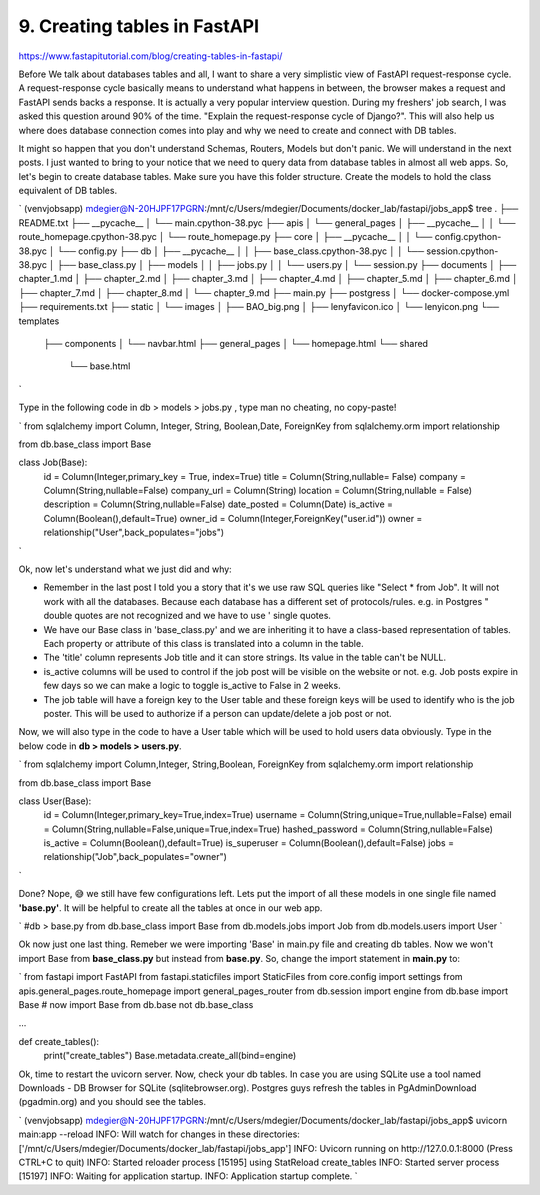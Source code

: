 9. Creating tables in FastAPI
===============================
https://www.fastapitutorial.com/blog/creating-tables-in-fastapi/


Before We talk about databases tables and all, I want to share a very simplistic view of FastAPI request-response cycle. A request-response cycle basically means to understand what happens in between, the browser makes a request and FastAPI sends backs a response. It is actually a very popular interview question. During my freshers' job search, I was asked this question around 90% of the time. "Explain the request-response cycle of Django?".
This will also help us where does database connection comes into play and why we need to create and connect with DB tables.

It might so happen that you don't understand Schemas, Routers, Models but don't panic. We will understand in the next posts. I just wanted to bring to your notice that we need to query data from database tables in almost all web apps.
So, let's begin to create database tables. Make sure you have this folder structure. Create the models to hold the class equivalent of DB tables.

`
(venvjobsapp) mdegier@N-20HJPF17PGRN:/mnt/c/Users/mdegier/Documents/docker_lab/fastapi/jobs_app$ tree
.
├── README.txt
├── __pycache__
│   └── main.cpython-38.pyc
├── apis
│   └── general_pages
│       ├── __pycache__
│       │   └── route_homepage.cpython-38.pyc
│       └── route_homepage.py
├── core
│   ├── __pycache__
│   │   └── config.cpython-38.pyc
│   └── config.py
├── db
│   ├── __pycache__
│   │   ├── base_class.cpython-38.pyc
│   │   └── session.cpython-38.pyc
│   ├── base_class.py
│   ├── models
│   │   ├── jobs.py
│   │   └── users.py
│   └── session.py
├── documents
│   ├── chapter_1.md
│   ├── chapter_2.md
│   ├── chapter_3.md
│   ├── chapter_4.md
│   ├── chapter_5.md
│   ├── chapter_6.md
│   ├── chapter_7.md
│   ├── chapter_8.md
│   └── chapter_9.md
├── main.py
├── postgress
│   └── docker-compose.yml
├── requirements.txt
├── static
│   └── images
│       ├── BAO_big.png
│       ├── lenyfavicon.ico
│       └── lenyicon.png
└── templates
    ├── components
    │   └── navbar.html
    ├── general_pages
    │   └── homepage.html
    └── shared
        └── base.html
`

Type in the following code in db > models > jobs.py , type man no cheating, no copy-paste!

`
from sqlalchemy import Column, Integer, String, Boolean,Date, ForeignKey
from sqlalchemy.orm import relationship

from db.base_class import Base


class Job(Base):
    id = Column(Integer,primary_key = True, index=True)
    title = Column(String,nullable= False)
    company = Column(String,nullable=False)
    company_url = Column(String)
    location = Column(String,nullable = False)
    description = Column(String,nullable=False)
    date_posted = Column(Date)
    is_active = Column(Boolean(),default=True)
    owner_id =  Column(Integer,ForeignKey("user.id"))
    owner = relationship("User",back_populates="jobs")
`

Ok, now let's understand what we just did and why:

- Remember in the last post I told you a story that it's we use raw SQL queries like "Select * from Job". It will not work with all the databases. Because each database has a different set of protocols/rules. e.g. in Postgres " double quotes are not recognized and we have to use ' single quotes.
- We have our Base class in 'base_class.py' and we are inheriting it to have a class-based representation of tables. Each property or attribute of this class is translated into a column in the table.
- The 'title' column represents Job title and it can store strings. Its value in the table can't be NULL.
- is_active columns will be used to control if the job post will be visible on the website or not. e.g. Job posts expire in few days so we can make a logic to toggle is_active to False in 2 weeks.
- The job table will have a foreign key to the User table and these foreign keys will be used to identify who is the job poster. This will be used to authorize if a person can update/delete a job post or not.

Now, we will also type in the code to have a User table which will be used to hold users data obviously. Type in the below code in **db > models > users.py**.

`
from sqlalchemy import Column,Integer, String,Boolean, ForeignKey
from sqlalchemy.orm import relationship

from db.base_class import Base


class User(Base):
    id = Column(Integer,primary_key=True,index=True)
    username = Column(String,unique=True,nullable=False)
    email = Column(String,nullable=False,unique=True,index=True)
    hashed_password = Column(String,nullable=False)
    is_active = Column(Boolean(),default=True)
    is_superuser = Column(Boolean(),default=False)
    jobs = relationship("Job",back_populates="owner")
`

Done? Nope, 😅 we still have few configurations left. Lets put the import of all these models in one single file named **'base.py'**. It will be helpful to create all the tables at once in our web app.

`
#db > base.py
from db.base_class import Base
from db.models.jobs import Job 
from db.models.users import User
`

Ok now just one last thing. Remeber we were importing 'Base' in main.py file and creating db tables. Now we won't import Base from **base_class.py** but instead from **base.py**. So, change the import statement in **main.py** to:

`
from fastapi import FastAPI
from fastapi.staticfiles import StaticFiles
from core.config import settings
from apis.general_pages.route_homepage import general_pages_router
from db.session import engine
from db.base import Base      # now import Base from db.base not db.base_class

...


def create_tables():
	print("create_tables")
	Base.metadata.create_all(bind=engine)

......
`

Ok, time to restart the uvicorn server. Now, check your db tables. In case you are using SQLite use a tool named Downloads - DB Browser for SQLite (sqlitebrowser.org). Postgres guys refresh the tables in PgAdminDownload (pgadmin.org) and you should see the tables.

`
(venvjobsapp) mdegier@N-20HJPF17PGRN:/mnt/c/Users/mdegier/Documents/docker_lab/fastapi/jobs_app$ uvicorn main:app --reload
INFO:     Will watch for changes in these directories: ['/mnt/c/Users/mdegier/Documents/docker_lab/fastapi/jobs_app']
INFO:     Uvicorn running on http://127.0.0.1:8000 (Press CTRL+C to quit)
INFO:     Started reloader process [15195] using StatReload
create_tables
INFO:     Started server process [15197]
INFO:     Waiting for application startup.
INFO:     Application startup complete.
`